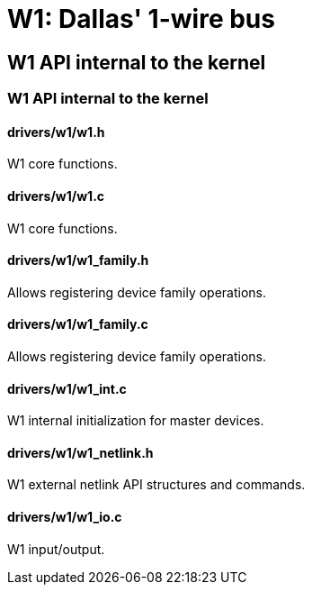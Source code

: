 = W1: Dallas' 1-wire bus

[[w1_internal]]

== W1 API internal to the kernel

[[w1_internal_api]]

=== W1 API internal to the kernel

[[w1.h]]

==== drivers/w1/w1.h

W1 core functions.

[[w1.c]]

==== drivers/w1/w1.c

W1 core functions.

[[w1_family.h]]

==== drivers/w1/w1_family.h

Allows registering device family operations.

[[w1_family.c]]

==== drivers/w1/w1_family.c

Allows registering device family operations.

[[w1_int.c]]

==== drivers/w1/w1_int.c

W1 internal initialization for master devices.

[[w1_netlink.h]]

==== drivers/w1/w1_netlink.h

W1 external netlink API structures and commands.

[[w1_io.c]]

==== drivers/w1/w1_io.c

W1 input/output.

